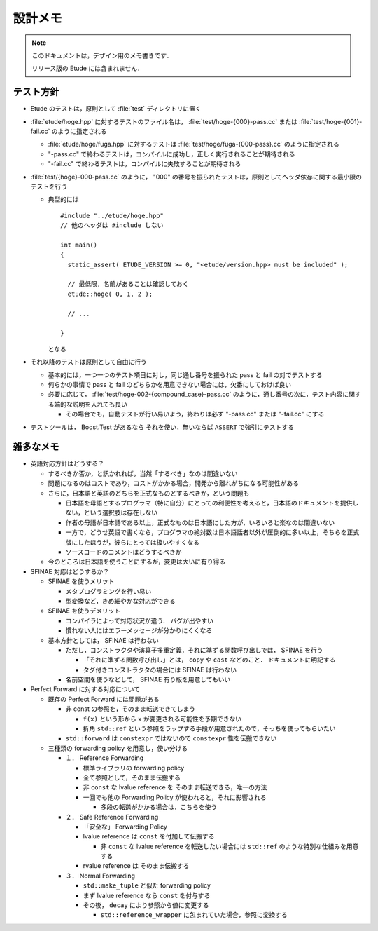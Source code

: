
設計メモ
========

.. note::
  このドキュメントは，デザイン用のメモ書きです．
  
  リリース版の Etude には含まれません．


テスト方針
----------

- Etude のテストは，原則として :file:`test` ディレクトリに置く

- :file:`etude/hoge.hpp` に対するテストのファイル名は， :file:`test/hoge-{000}-pass.cc` または :file:`test/hoge-{001}-fail.cc` のように指定される

  - :file:`etude/hoge/fuga.hpp` に対するテストは :file:`test/hoge/fuga-{000-pass}.cc` のように指定される
  - "-pass.cc" で終わるテストは，コンパイルに成功し，正しく実行されることが期待される
  - "-fail.cc" で終わるテストは，コンパイルに失敗することが期待される

- :file:`test/{hoge}-000-pass.cc` のように， "000" の番号を振られたテストは，原則としてヘッダ依存に関する最小限のテストを行う

  - 典型的には ::
    
      #include "../etude/hoge.hpp"
      // 他のヘッダは #include しない
      
      int main()
      {
        static_assert( ETUDE_VERSION >= 0, "<etude/version.hpp> must be included" );
        
        // 最低限，名前があることは確認しておく
        etude::hoge( 0, 1, 2 );
        
        // ...
        
      }
    
    となる

- それ以降のテストは原則として自由に行う
  
  - 基本的には，一つ一つのテスト項目に対し，同じ通し番号を振られた pass と fail の対でテストする
  - 何らかの事情で pass と fail のどちらかを用意できない場合には，欠番にしておけば良い
  - 必要に応じて， :file:`test/hoge-002-{compound_case}-pass.cc` のように，通し番号の次に，テスト内容に関する端的な説明を入れても良い
  
    - その場合でも，自動テストが行い易いよう，終わりは必ず "-pass.cc" または "-fail.cc" にする

- テストツールは， Boost.Test があるなら それを使い，無いならば ``ASSERT`` で強引にテストする


雑多なメモ
----------

- 英語対応方針はどうする？

  - するべきか否か，と訊かれれば，当然「するべき」なのは間違いない
  - 問題になるのはコストであり，コストがかかる場合，開発から離れがちになる可能性がある
  - さらに，日本語と英語のどちらを正式なものとするべきか，という問題も
  
    - 日本語を母語とするプログラマ（特に自分）にとっての利便性を考えると，日本語のドキュメントを提供しない，という選択肢は存在しない
    - 作者の母語が日本語である以上，正式なものは日本語にした方が，いろいろと楽なのは間違いない
    - 一方で，どうせ英語で書くなら，プログラマの絶対数は日本語話者以外が圧倒的に多い以上，そちらを正式版にしたほうが，彼らにとっては扱いやすくなる
    - ソースコードのコメントはどうするべきか
  
  - 今のところは日本語を使うことにするが，変更は大いに有り得る

- SFINAE 対応はどうするか？

  - SFINAE を使うメリット
    
    - メタプログラミングを行い易い
    - 型変換など，きめ細やかな対応ができる
  
  - SFINAE を使うデメリット
  
    - コンパイラによって対応状況が違う． バグが出やすい
    - 慣れない人にはエラーメッセージが分かりにくくなる
  
  - 基本方針としては， SFINAE は行わない
    
    - ただし，コンストラクタや演算子多重定義，それに準ずる関数呼び出しでは， SFINAE を行う
    
      - 「それに準ずる関数呼び出し」とは， ``copy`` や ``cast`` などのこと． ドキュメントに明記する
      - タグ付きコンストラクタの場合には SFINAE は行わない
    
    - 名前空間を使うなどして， SFINAE 有り版を用意してもいい

- Perfect Forward に対する対応について

  - 既存の Perfect Forward には問題がある
  
    - 非 const の参照を，そのまま転送できてしまう
    
      - ``f(x)`` という形から ``x`` が変更される可能性を予期できない
      - 折角 ``std::ref`` という参照をラップする手段が用意されたので，そっちを使ってもらいたい
    
    - ``std::forward`` は ``constexpr`` ではないので ``constexpr`` 性を伝搬できない
  
  - 三種類の forwarding policy を用意し，使い分ける
  
    - １． Reference Forwarding
      
      - 標準ライブラリの forwarding policy
      - 全て参照として，そのまま伝搬する
      - 非 ``const`` な lvalue reference を そのまま転送できる，唯一の方法
      - 一回でも他の Forwarding Policy が使われると，それに影響される
      
        - 多段の転送がかかる場合は，こちらを使う
    
    - ２． Safe Reference Forwarding
    
      - 「安全な」 Forwarding Policy
      - lvalue reference は ``const`` を付加して伝搬する
      
        - 非 ``const`` な lvalue reference を転送したい場合には ``std::ref`` のような特別な仕組みを用意する
      
      - rvalue reference は そのまま伝搬する
    
    - ３． Normal Forwarding
    
      - ``std::make_tuple`` と似た forwarding policy
      - まず lvalue reference なら ``const`` を付与する
      - その後， ``decay`` により参照から値に変更する
      
        - ``std::reference_wrapper`` に包まれていた場合，参照に変換する

